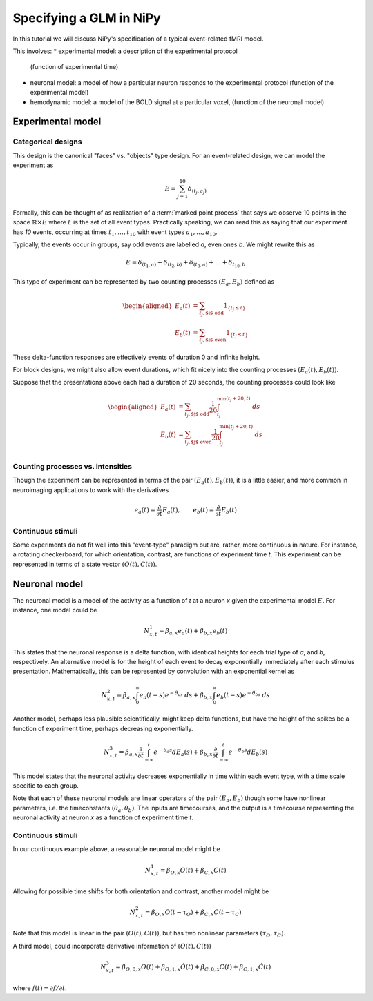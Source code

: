 ========================
Specifying a GLM in NiPy
========================

In this tutorial we will discuss NiPy's specification
of a typical event-related fMRI model.

This involves:
* experimental model: a description of the experimental protocol
  (function of experimental time)
* neuronal model: a model of how a particular neuron responds to the
  experimental protocol (function of the experimental model)
* hemodynamic model: a model of the BOLD signal at a particular voxel,
  (function of the neuronal model)

Experimental model
==================

Categorical designs
-------------------

This design is the canonical "faces" vs. "objects" type design.
For an event-related design, we can model the experiment as 

.. math::
   
   E = \sum_{j=1}^{10} \delta_{(t_j, a_j)}

Formally, this can be thought of as realization of a :term:`marked point
process` that says we observe 10 points in the space :math:`\mathbb{R} \times
E` where *E* is the set of all event types.  Practically speaking, we can read
this as saying that our experiment has *10* events, occurring at times
:math:`t_1,\dots,t_{10}` with event types :math:`a_1,\dots,a_{10}`.

Typically, the events occur in groups, say odd events are labelled
*a*, even ones *b*. We might rewrite this as

.. math::
   
   E = \delta_{(t_1,a)} + \delta_{(t_2,b)} + \delta_{(t_3,a)} + \dots +
   \delta_{t_{10},b}

This type of experiment can be represented by two counting processes
:math:`(E_a, E_b)` defined as

.. math::

   \begin{aligned}
   E_a(t) &= \sum_{t_j, \text{$j$ odd}} 1_{\{t_j \leq t\}} \\
   E_b(t) &= \sum_{t_j, \text{$j$ even}} 1_{\{t_j \leq t\}} 
   \end{aligned}

These delta-function responses are effectively  events of duration 0
and infinite height. 

For block designs, we might also allow event durations, which fit
nicely into the counting processes :math:`(E_a(t), E_b(t))`.

Suppose that the presentations above each had a duration of 20 seconds,
the counting processes could look like

.. math::

   \begin{aligned}
   E_a(t) &= \sum_{t_j, \text{$j$ odd}} \frac{1}{20} \int_{t_j}^
   {\min(t_j+20, t)} \; ds \\
   E_b(t) &= \sum_{t_j, \text{$j$ even}} \frac{1}{20} \int_{t_j}^{\min(t_j+20,
    t)} \; ds \\
   \end{aligned}

Counting processes vs. intensities
----------------------------------

Though the experiment can be represented in terms of the pair :math:`(E_a(t),
E_b(t))`, it is a little easier, and more common in neuroimaging applications to work with the derivatives

.. math::

   e_a(t) = \frac{\partial }{\partial t} E_a(t), \qquad e_b(t) =
   \frac{\partial }{\partial t} E_b(t)

Continuous stimuli
------------------

Some experiments do not fit well into this "event-type" paradigm but are,
rather, more continuous in nature. For instance,  a rotating checkerboard,
for which orientation, contrast, are functions of experiment time *t*.
This experiment can be represented in terms of a state vector :math:`(O(t),
C(t))`.

Neuronal model
==============

The neuronal model is a model of the activity as a function of *t* at a neuron
*x* given the experimental model :math:`E`.  For instance, one model could be

.. math::

   N^1_{x,t} = \beta_{a,x} e_a(t) + \beta_{b,x} e_b(t)

This states that the neuronal response is a delta function, with identical
heights for each trial type of *a*, and *b*, respectively. 
An alternative model is for the height of each event to decay
exponentially immediately after each stimulus presentation. Mathematically,
this can be represented by convolution with an exponential
kernel as

.. math::

   N^2_{x,t} = \beta_{a,x} \int_0^{\infty} e_a(t-s)  e^{-\theta_as} \; ds
   + \beta_{b,x} \int_0^{\infty} e_b(t-s)  e^{-\theta_bs} \; ds

Another model, perhaps less plausible scientifically, might
keep delta functions, but have the height of the spikes be a function of
experiment time, perhaps decreasing exponentially.

.. math::

   N^3_{x,t} = \beta_{a,x} \frac{\partial}{\partial t}\int_{-\infty}^t
      e^{-\theta_a s} dE_a(s) + \beta_{b,x} \frac{\partial}
      {\partial t}\int_{-\infty}^t e^{-\theta_b s} dE_b(s)

This model states that the neuronal activity decreases exponentially in time
within each event type, with a time scale specific to each group.

Note that each of these neuronal models are linear operators of the pair
:math:`(E_a, E_b)` though some have nonlinear parameters, i.e.
the timeconstants :math:`(\theta_a, \theta_b)`. The inputs are timecourses, and the output
is a timecourse representing the neuronal activity at neuron *x* as  a function
of experiment time *t*.

Continuous stimuli
------------------

In our continuous example above, a reasonable neuronal model might be

.. math::

   N^1_{x,t} = \beta_{O,x} O(t) + \beta_{C,x} C(t)

Allowing for possible time shifts for both orientation and contrast, another model might be

.. math::

   N^2_{x,t} = \beta_{O,x} O(t-\tau_O) + \beta_{C,x} C(t-\tau_C)

Note that this model is linear in the pair :math:`(O(t), C(t))`, but has
two nonlinear parameters :math:`(\tau_O, \tau_C)`.

A third model, could incorporate derivative information of :math:`(O(t), C(t))`

.. math::

   N^3_{x,t} = \beta_{O,0,x} O(t) + \beta_{O,1,x} \dot{O}(t) +
    \beta_{C,0,x} C(t) + \beta_{C,1,x} \dot{C}(t)

where :math:`\dot{f}(t) = \partial f /\partial t`.
   
